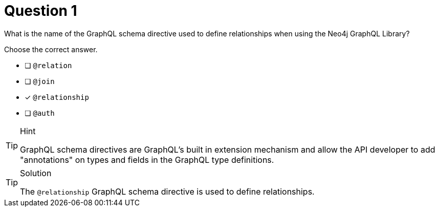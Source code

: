 [.question]
= Question 1

What is the name of the GraphQL schema directive used to define relationships when using the Neo4j GraphQL Library?

Choose the correct answer.

- [ ] `@relation`
- [ ] `@join`
- [x] `@relationship`
- [ ] `@auth`

[TIP,role=hint]
.Hint
====
GraphQL schema directives are GraphQL's built in extension mechanism and allow the API developer to add "annotations" on types and fields in the GraphQL type definitions.
====


[TIP,role=solution]
.Solution
====
The `@relationship` GraphQL schema directive is used to define relationships.
====